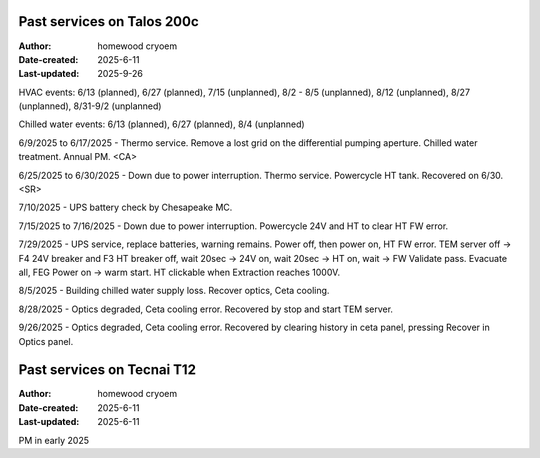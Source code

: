 .. Past_services:

Past services on Talos 200c
==========================

:Author: homewood cryoem
:Date-created: 2025-6-11
:Last-updated: 2025-9-26

HVAC events: 6/13 (planned), 6/27 (planned), 7/15 (unplanned), 8/2 - 8/5 (unplanned), 8/12 (unplanned), 8/27 (unplanned), 8/31-9/2 (unplanned)

Chilled water events: 6/13 (planned), 6/27 (planned), 8/4 (unplanned)

6/9/2025 to 6/17/2025 - Thermo service. Remove a lost grid on the differential pumping aperture. Chilled water treatment. Annual PM. <CA>

6/25/2025 to 6/30/2025 - Down due to power interruption. Thermo service. Powercycle HT tank. Recovered on 6/30. <SR>

7/10/2025 - UPS battery check by Chesapeake MC.

7/15/2025 to 7/16/2025 - Down due to power interruption. Powercycle 24V and HT to clear HT FW error. 

7/29/2025 - UPS service, replace batteries, warning remains. Power off, then power on, HT FW error. TEM server off -> F4 24V breaker and F3 HT breaker off, wait 20sec -> 24V on, wait 20sec -> HT on, wait -> FW Validate pass. Evacuate all, FEG Power on -> warm start. HT clickable when Extraction reaches 1000V.  

8/5/2025 - Building chilled water supply loss. Recover optics, Ceta cooling.

8/28/2025 - Optics degraded, Ceta cooling error. Recovered by stop and start TEM server.

9/26/2025 - Optics degraded, Ceta cooling error. Recovered by clearing history in ceta panel, pressing Recover in Optics panel.

Past services on Tecnai T12
==========================

:Author: homewood cryoem
:Date-created: 2025-6-11
:Last-updated: 2025-6-11

PM in early 2025
